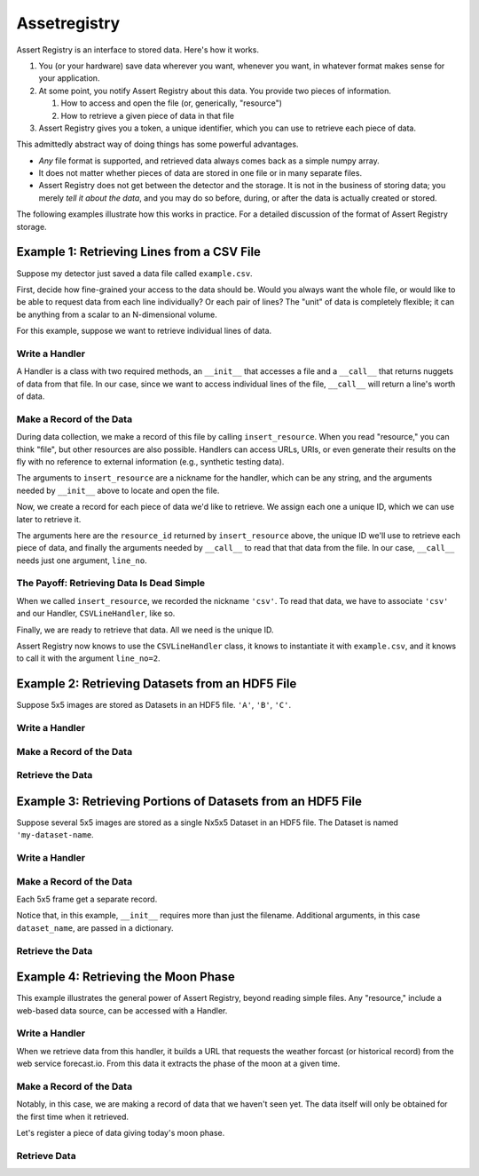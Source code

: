 ===============
 Assetregistry
===============

.. warning

   This page is greatly out of date.  The philosophy of how the
   Registries work is still correct, however the API is wrong.


Assert Registry is an interface to stored data. Here's how it works.

#. You (or your hardware) save data wherever you want, whenever you
   want, in whatever format makes sense for your application.
#. At some point, you notify Assert Registry about this data. You
   provide two pieces of information.

   #. How to access and open the file (or, generically, "resource")
   #. How to retrieve a given piece of data in that file

#. Assert Registry gives you a token, a unique identifier, which you
   can use to retrieve each piece of data.

This admittedly abstract way of doing things has some powerful advantages.

* *Any* file format is supported, and retrieved data always comes back
  as a simple numpy array.
* It does not matter whether pieces of data are stored in one file or
  in many separate files.
* Assert Registry does not get between the detector and the
  storage. It is not in the business of storing data; you merely *tell
  it about the data*, and you may do so before, during, or after the
  data is actually created or stored.


The following examples illustrate how this works in practice. For a
detailed discussion of the format of Assert Registry storage.



Example 1: Retrieving Lines from a CSV File
===========================================

Suppose my detector just saved a data file called ``example.csv``.

.. ipython:: python

   !cat example.csv

First, decide how fine-grained your access to the data should be. Would you
always want the whole file, or would like to be able to request data from
each line individually? Or each pair of lines? The "unit" of data is
completely flexible; it can be anything from a scalar to an N-dimensional
volume.

For this example, suppose we want to retrieve individual lines of data.

Write a Handler
---------------

A Handler is a class with two required methods, an ``__init__`` that
accesses a file and a ``__call__`` that returns nuggets of data from
that file. In our case, since we want to access individual lines of
the file, ``__call__`` will return a line's worth of data.

.. ipython:: python

   class CSVLineHandler(object):
        "Read data stored as lines in a text file."
        def __init__(self, filename):
            "Each instance of a Handler accesses a given file."
            self.file = open(filename)
            self.contents = self.file.readlines()
        def __call__(self, line_no):
            "Get a piece of data."
            return self.contents[line_no]


Make a Record of the Data
-------------------------

During data collection, we make a record of this file by calling
``insert_resource``. When you read "resource," you can think "file", but
other resources are also possible. Handlers can access URLs, URIs, or
even generate their results on the fly with no reference to external
information (e.g., synthetic testing data).

The arguments to ``insert_resource`` are a nickname for the handler,
which can be any string, and the arguments needed by
``__init__`` above to locate and open the file.

.. ipython:: python

   from assetregistry.api import insert_resource, insert_datum
   resource_id = insert_resource('csv', 'example.csv')

Now, we create a record for each piece of data we'd like to retrieve. We
assign each one a unique ID, which we can use later to retrieve it.

The arguments here are the ``resource_id`` returned by ``insert_resource``
above, the unique ID we'll use to retrieve each piece of data, and finally the
arguments needed by ``__call__`` to read that that data from the file. In our
case, ``__call__`` needs just one argument, ``line_no``.

.. ipython:: python

   insert_datum(resource_id, 'some_id1', {'line_no': 1})
   insert_datum(resource_id, 'some_id2', {'line_no': 2})
   insert_datum(resource_id, 'some_id3', {'line_no': 3})
   insert_datum(resource_id, 'some_id4', {'line_no': 4})
   insert_datum(resource_id, 'some_id5', {'line_no': 5})

The Payoff: Retrieving Data Is Dead Simple
------------------------------------------

When we called ``insert_resource``, we recorded the nickname ``'csv'``. To read
that data, we have to associate ``'csv'`` and our Handler, ``CSVLineHandler``, like
so.

.. ipython:: python

   from assetregistry.api import register_handler
   register_handler('csv', CSVLineHandler)

Finally, we are ready to retrieve that data. All we need is the unique ID.

.. ipython:: python

   from assetregistry.api import retrieve
   retrieve('some_id2')

Assert Registry now knows to use the ``CSVLineHandler`` class, it knows to instantiate it
with ``example.csv``, and it knows to call it with the argument ``line_no=2``.

.. ipython:: python
   :suppress:

   !rm example.csv

Example 2: Retrieving Datasets from an HDF5 File
================================================

Suppose 5x5 images are stored as Datasets in an HDF5 file.
``'A'``, ``'B'``, ``'C'``.

.. ipython:: python
   :suppress:

   import h5py
   f = h5py.File('example.h5')
   for key in list('ABC'):
       f.create_dataset(key, data=np.random.randint(0, 10, (5, 5)))
   f.close()

Write a Handler
---------------

.. ipython:: python

   import h5py

   class HDF5DatasetHandler(object):
       def __init__(self, filename):
           self.file = h5py.File(filename)
       def __call__(self, key):
           return self.file[key].value

Make a Record of the Data
-------------------------

.. ipython:: python

   from assetregistry.api import insert_resource, insert_datum
   resource_id = insert_resource('hdf5-by-dataset', 'example.h5')
   insert_datum(resource_id, 'some_id10', {'key': 'A'})
   insert_datum(resource_id, 'some_id11', {'key': 'B'})
   insert_datum(resource_id, 'some_id12', {'key': 'C'})

Retrieve the Data
-----------------

.. ipython:: python

   from assetregistry.api import register_handler, retrieve
   register_handler('hdf5-by-dataset', HDF5DatasetHandler)
   retrieve('some_id11')

.. ipython:: python
   :suppress:

   !rm example.h5

Example 3: Retrieving Portions of Datasets from an HDF5 File
============================================================

Suppose several 5x5 images are stored as a single Nx5x5 Dataset in an HDF5
file. The Dataset is named ``'my-dataset-name``.

.. ipython:: python
   :suppress:

   import h5py
   f = h5py.File('example.h5')
   f.create_dataset('my-dataset-name',
                    data=np.random.randint(0, 10, (5, 5, 3)))
   f.close()

Write a Handler
---------------

.. ipython:: python

   import h5py

   class HDF5DatasetSliceHandler(object):
       def __init__(self, filename, dataset_name):
           f = h5py.File(filename)
           self.data = f[dataset_name].value
       def __call__(self, frame_no):
           return self.data[frame_no, :, :]

Make a Record of the Data
-------------------------

Each 5x5 frame get a separate record.

Notice that, in this example, ``__init__`` requires more than just the
filename. Additional arguments, in this case ``dataset_name``, are passed
in a dictionary.

.. ipython:: python

   from assetregistry.api import insert_resource, insert_datum
   resource_id = insert_resource('hdf5-slice-single-dataset', 'example.h5',
                                 dict(dataset_name='my-dataset-name'))
   insert_datum(resource_id, 'some_id20', {'frame_no': 0})
   insert_datum(resource_id, 'some_id21', {'frame_no': 1})
   insert_datum(resource_id, 'some_id22', {'frame_no': 2})

Retrieve the Data
-----------------

.. ipython:: python

   from assetregistry.api import register_handler, retrieve
   register_handler('hdf5-slice-single-dataset', HDF5DatasetSliceHandler)
   retrieve('some_id21')

.. ipython:: python
   :suppress:

   !rm example.h5

Example 4: Retrieving the Moon Phase
====================================

This example illustrates the general power of Assert Registry, beyond
reading simple files. Any "resource," include a web-based data source,
can be accessed with a Handler.

Write a Handler
---------------

When we retrieve data from this handler, it builds a URL that requests the
weather forcast (or historical record) from the web service forecast.io.
From this data it extracts the phase of the moon at a given time.

.. ipython:: python

   import requests
   import json
   url = "https://api.forecast.io/forecast/{api_key}/{lat},{long},{time}"
   api_key = "1378698e5711b504f22b32eb1a40d23a"
   class MoonPhaseHandler(object):
       def __init__(self, _):
           "This handler does not require a filename."
           pass
       def __call__(self, time):
           text = requests.get(url.format(api_key=api_key, lat=0, long=0,
                                          time=int(time))).text
           data = json.loads(text)
           return data['daily']['data'][0]['moonPhase']

Make a Record of the Data
-------------------------

Notably, in this case, we are making a record of data that we haven't seen yet.
The data itself will only be obtained for the first time when it retrieved.

.. ipython:: python

   from assetregistry.api import insert_resource, insert_datum
   resource_id = insert_resource('moon', None)

Let's register a piece of data giving today's moon phase.

.. ipython:: python

   import time
   now = time.time()
   insert_datum(resource_id, 'some_id31', {'time': now})

Retrieve Data
-------------


.. ipython:: python

   from assetregistry.api import register_handler, retrieve
   register_handler('moon', MoonPhaseHandler)
   retrieve('some_id31')
